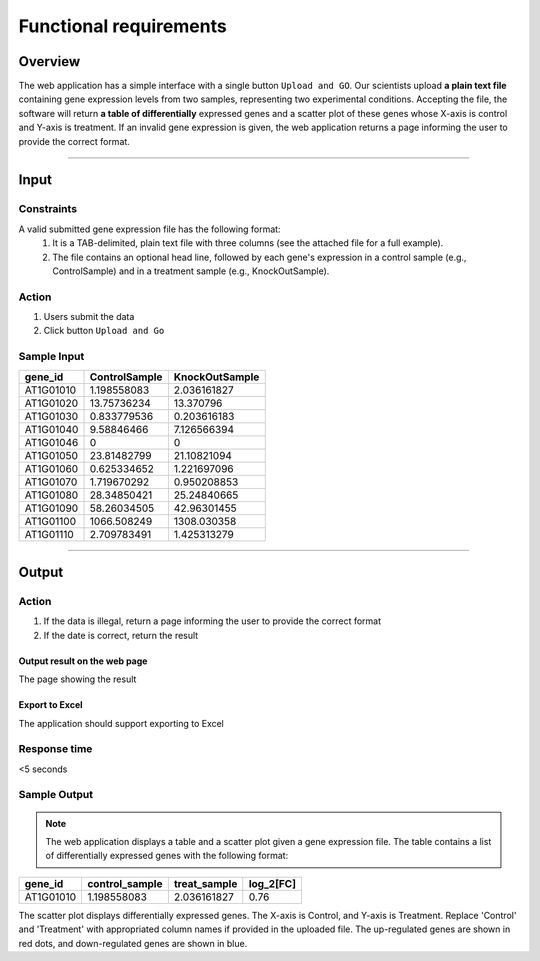 Functional requirements
==============================

Overview
----------
The web application has a simple interface with a single button ``Upload and GO``. Our scientists upload **a plain text file** containing gene expression levels from two samples, representing two experimental conditions. Accepting the file, the software will return **a table of differentially** expressed genes and a scatter plot of these genes whose X-axis is control and Y-axis is treatment. If an invalid gene expression is given, the web application returns a page informing the user to provide the correct format.

------------------------

Input
---------

Constraints
^^^^^^^^^^^^^^^

A valid submitted gene expression file has the following format:
    #. It is a TAB-delimited, plain text file with three columns (see the attached file for a full example). 
    #. The file contains an optional head line, followed by each gene's expression in a control sample (e.g., ControlSample) and in a treatment sample (e.g., KnockOutSample).

Action
^^^^^^^

#. Users submit the data
#. Click button ``Upload and Go``

Sample Input
^^^^^^^^^^

+-----------+---------------+----------------+
| gene_id   | ControlSample | KnockOutSample |
+===========+===============+================+
| AT1G01010 | 1.198558083   | 2.036161827    |
+-----------+---------------+----------------+
| AT1G01020 | 13.75736234   | 13.370796      |
+-----------+---------------+----------------+
| AT1G01030 | 0.833779536   | 0.203616183    |
+-----------+---------------+----------------+
| AT1G01040 | 9.58846466    | 7.126566394    |
+-----------+---------------+----------------+
| AT1G01046 | 0             | 0              |
+-----------+---------------+----------------+
| AT1G01050 | 23.81482799   | 21.10821094    |
+-----------+---------------+----------------+
| AT1G01060 | 0.625334652   | 1.221697096    |
+-----------+---------------+----------------+
| AT1G01070 | 1.719670292   | 0.950208853    |
+-----------+---------------+----------------+
| AT1G01080 | 28.34850421   | 25.24840665    |
+-----------+---------------+----------------+
| AT1G01090 | 58.26034505   | 42.96301455    |
+-----------+---------------+----------------+
| AT1G01100 | 1066.508249   | 1308.030358    |
+-----------+---------------+----------------+
| AT1G01110 |2.709783491    | 1.425313279    |
+-----------+---------------+----------------+

----------------

Output
------

Action
^^^^^^^

#. If the data is illegal, return a page informing the user to provide the correct format
#. If the date is correct, return the result

Output result on the web page
>>>>>>>>>>>>>>>>>>>>>>>>>>>>>>>

The page showing the result

Export to Excel
>>>>>>>>>>>>>>>>>>>

The application should support exporting to Excel

Response time
^^^^^^^^^^^^^

<5 seconds

Sample Output
^^^^^^^^^^

.. note::

	The web application displays a table and a scatter plot given a gene expression file.
	The table contains a list of differentially expressed genes with the following format:

+-----------+----------------+--------------+----------+
| gene_id   | control_sample | treat_sample | log_2[FC]|
+===========+================+==============+==========+
| AT1G01010 | 1.198558083    | 2.036161827  | 0.76     |
+-----------+----------------+--------------+----------+

The scatter plot displays differentially expressed genes. The X-axis is Control, and Y-axis is Treatment.
Replace 'Control' and 'Treatment' with appropriated column names if provided in the uploaded file. The up-regulated genes are shown in red dots, and down-regulated genes are shown in blue.